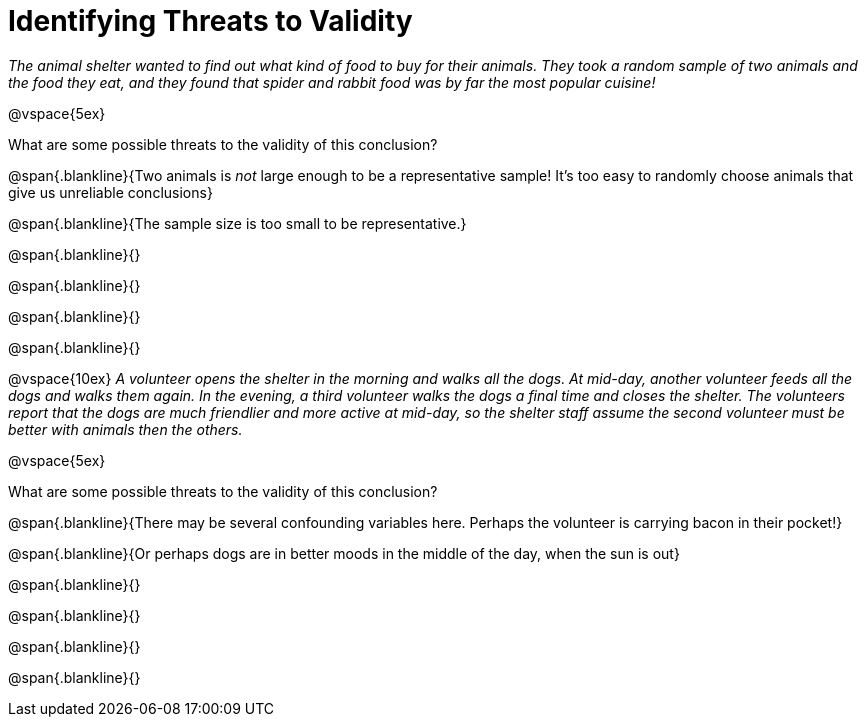 = Identifying Threats to Validity

_The animal shelter wanted to find out what kind of food to buy for their animals. They took a random sample of two animals and the food they eat, and they found that spider and rabbit food was by far the most popular cuisine!_

@vspace{5ex}

What are some possible threats to the validity of this conclusion?

@span{.blankline}{Two animals is _not_ large enough to be a representative sample! It's too easy to randomly choose animals that give us unreliable conclusions}

@span{.blankline}{The sample size is too small to be representative.}

@span{.blankline}{}

@span{.blankline}{}

@span{.blankline}{}

@span{.blankline}{}

@vspace{10ex}
_A volunteer opens the shelter in the morning and walks all the dogs. At mid-day, another volunteer feeds all the dogs and walks them again. In the evening, a third volunteer walks the dogs a final time and closes the shelter. The volunteers report that the dogs are much friendlier and more active at mid-day, so the shelter staff assume the second volunteer must be better with animals then the others._

@vspace{5ex}

What are some possible threats to the validity of this conclusion?

@span{.blankline}{There may be several confounding variables here. Perhaps the volunteer is carrying bacon in their pocket!}

@span{.blankline}{Or perhaps dogs are in better moods in the middle of the day, when the sun is out}

@span{.blankline}{}

@span{.blankline}{}

@span{.blankline}{}

@span{.blankline}{}
